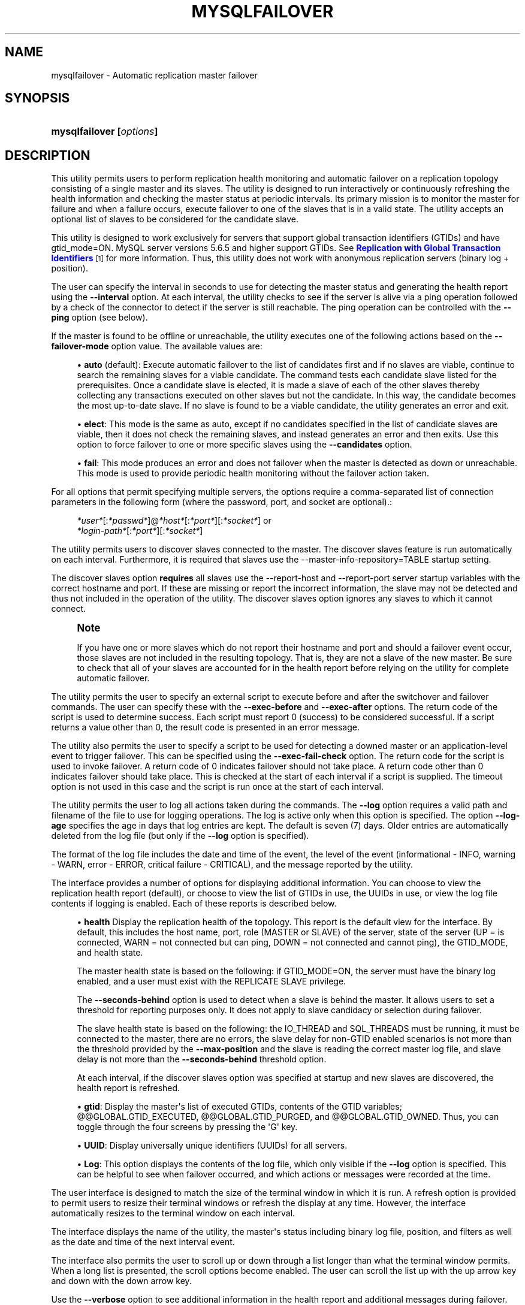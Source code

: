'\" t
.\"     Title: \fBmysqlfailover\fR
.\"    Author: [FIXME: author] [see http://docbook.sf.net/el/author]
.\" Generator: DocBook XSL Stylesheets v1.79.1 <http://docbook.sf.net/>
.\"      Date: 01/14/2017
.\"    Manual: MySQL Utilities
.\"    Source: MySQL 1.6.4
.\"  Language: English
.\"
.TH "\FBMYSQLFAILOVER\FR" "1" "01/14/2017" "MySQL 1\&.6\&.4" "MySQL Utilities"
.\" -----------------------------------------------------------------
.\" * Define some portability stuff
.\" -----------------------------------------------------------------
.\" ~~~~~~~~~~~~~~~~~~~~~~~~~~~~~~~~~~~~~~~~~~~~~~~~~~~~~~~~~~~~~~~~~
.\" http://bugs.debian.org/507673
.\" http://lists.gnu.org/archive/html/groff/2009-02/msg00013.html
.\" ~~~~~~~~~~~~~~~~~~~~~~~~~~~~~~~~~~~~~~~~~~~~~~~~~~~~~~~~~~~~~~~~~
.ie \n(.g .ds Aq \(aq
.el       .ds Aq '
.\" -----------------------------------------------------------------
.\" * set default formatting
.\" -----------------------------------------------------------------
.\" disable hyphenation
.nh
.\" disable justification (adjust text to left margin only)
.ad l
.\" -----------------------------------------------------------------
.\" * MAIN CONTENT STARTS HERE *
.\" -----------------------------------------------------------------
.SH "NAME"
mysqlfailover \- Automatic replication master failover
.SH "SYNOPSIS"
.HP \w'\fBmysqlfailover\ [\fR\fB\fIoptions\fR\fR\fB]\fR\ 'u
\fBmysqlfailover [\fR\fB\fIoptions\fR\fR\fB]\fR
.SH "DESCRIPTION"
.PP
This utility permits users to perform replication health monitoring and automatic failover on a replication topology consisting of a single master and its slaves\&. The utility is designed to run interactively or continuously refreshing the health information and checking the master status at periodic intervals\&. Its primary mission is to monitor the master for failure and when a failure occurs, execute failover to one of the slaves that is in a valid state\&. The utility accepts an optional list of slaves to be considered for the candidate slave\&.
.PP
This utility is designed to work exclusively for servers that support global transaction identifiers (GTIDs) and have
gtid_mode=ON\&. MySQL server versions 5\&.6\&.5 and higher support GTIDs\&. See
\m[blue]\fBReplication with Global Transaction Identifiers\fR\m[]\&\s-2\u[1]\d\s+2
for more information\&. Thus, this utility does not work with anonymous replication servers (binary log + position)\&.
.PP
The user can specify the interval in seconds to use for detecting the master status and generating the health report using the
\fB\-\-interval\fR
option\&. At each interval, the utility checks to see if the server is alive via a ping operation followed by a check of the connector to detect if the server is still reachable\&. The ping operation can be controlled with the
\fB\-\-ping\fR
option (see below)\&.
.PP
If the master is found to be offline or unreachable, the utility executes one of the following actions based on the
\fB\-\-failover\-mode\fR
option value\&. The available values are:
.sp
.RS 4
.ie n \{\
\h'-04'\(bu\h'+03'\c
.\}
.el \{\
.sp -1
.IP \(bu 2.3
.\}
\fBauto\fR
(default): Execute automatic failover to the list of candidates first and if no slaves are viable, continue to search the remaining slaves for a viable candidate\&. The command tests each candidate slave listed for the prerequisites\&. Once a candidate slave is elected, it is made a slave of each of the other slaves thereby collecting any transactions executed on other slaves but not the candidate\&. In this way, the candidate becomes the most up\-to\-date slave\&. If no slave is found to be a viable candidate, the utility generates an error and exit\&.
.RE
.sp
.RS 4
.ie n \{\
\h'-04'\(bu\h'+03'\c
.\}
.el \{\
.sp -1
.IP \(bu 2.3
.\}
\fBelect\fR: This mode is the same as auto, except if no candidates specified in the list of candidate slaves are viable, then it does not check the remaining slaves, and instead generates an error and then exits\&. Use this option to force failover to one or more specific slaves using the
\fB\-\-candidates\fR
option\&.
.RE
.sp
.RS 4
.ie n \{\
\h'-04'\(bu\h'+03'\c
.\}
.el \{\
.sp -1
.IP \(bu 2.3
.\}
\fBfail\fR: This mode produces an error and does not failover when the master is detected as down or unreachable\&. This mode is used to provide periodic health monitoring without the failover action taken\&.
.RE
.PP
For all options that permit specifying multiple servers, the options require a comma\-separated list of connection parameters in the following form (where the password, port, and socket are optional)\&.:
.sp
.if n \{\
.RS 4
.\}
.nf
\fI*user*\fR[:\fI*passwd*\fR]@\fI*host*\fR[:\fI*port*\fR][:\fI*socket*\fR] or
\fI*login\-path*\fR[:\fI*port*\fR][:\fI*socket*\fR]
.fi
.if n \{\
.RE
.\}
.PP
The utility permits users to discover slaves connected to the master\&. The discover slaves feature is run automatically on each interval\&. Furthermore, it is required that slaves use the \-\-master\-info\-repository=TABLE startup setting\&.
.PP
The discover slaves option
\fBrequires\fR
all slaves use the
\-\-report\-host
and
\-\-report\-port
server startup variables with the correct hostname and port\&. If these are missing or report the incorrect information, the slave may not be detected and thus not included in the operation of the utility\&. The discover slaves option ignores any slaves to which it cannot connect\&.
.if n \{\
.sp
.\}
.RS 4
.it 1 an-trap
.nr an-no-space-flag 1
.nr an-break-flag 1
.br
.ps +1
\fBNote\fR
.ps -1
.br
.PP
If you have one or more slaves which do not report their hostname and port and should a failover event occur, those slaves are not included in the resulting topology\&. That is, they are not a slave of the new master\&. Be sure to check that all of your slaves are accounted for in the health report before relying on the utility for complete automatic failover\&.
.sp .5v
.RE
.PP
The utility permits the user to specify an external script to execute before and after the switchover and failover commands\&. The user can specify these with the
\fB\-\-exec\-before\fR
and
\fB\-\-exec\-after\fR
options\&. The return code of the script is used to determine success\&. Each script must report 0 (success) to be considered successful\&. If a script returns a value other than 0, the result code is presented in an error message\&.
.PP
The utility also permits the user to specify a script to be used for detecting a downed master or an application\-level event to trigger failover\&. This can be specified using the
\fB\-\-exec\-fail\-check\fR
option\&. The return code for the script is used to invoke failover\&. A return code of 0 indicates failover should not take place\&. A return code other than 0 indicates failover should take place\&. This is checked at the start of each interval if a script is supplied\&. The timeout option is not used in this case and the script is run once at the start of each interval\&.
.PP
The utility permits the user to log all actions taken during the commands\&. The
\fB\-\-log\fR
option requires a valid path and filename of the file to use for logging operations\&. The log is active only when this option is specified\&. The option
\fB\-\-log\-age\fR
specifies the age in days that log entries are kept\&. The default is seven (7) days\&. Older entries are automatically deleted from the log file (but only if the
\fB\-\-log\fR
option is specified)\&.
.PP
The format of the log file includes the date and time of the event, the level of the event (informational \- INFO, warning \- WARN, error \- ERROR, critical failure \- CRITICAL), and the message reported by the utility\&.
.PP
The interface provides a number of options for displaying additional information\&. You can choose to view the replication health report (default), or choose to view the list of GTIDs in use, the UUIDs in use, or view the log file contents if logging is enabled\&. Each of these reports is described below\&.
.sp
.RS 4
.ie n \{\
\h'-04'\(bu\h'+03'\c
.\}
.el \{\
.sp -1
.IP \(bu 2.3
.\}
\fBhealth\fR
Display the replication health of the topology\&. This report is the default view for the interface\&. By default, this includes the host name, port, role (MASTER or SLAVE) of the server, state of the server (UP = is connected, WARN = not connected but can ping, DOWN = not connected and cannot ping), the GTID_MODE, and health state\&.
.sp
The master health state is based on the following: if GTID_MODE=ON, the server must have the binary log enabled, and a user must exist with the REPLICATE SLAVE privilege\&.
.sp
The
\fB\-\-seconds\-behind\fR
option is used to detect when a slave is behind the master\&. It allows users to set a threshold for reporting purposes only\&. It does not apply to slave candidacy or selection during failover\&.
.sp
The slave health state is based on the following: the IO_THREAD and SQL_THREADS must be running, it must be connected to the master, there are no errors, the slave delay for non\-GTID enabled scenarios is not more than the threshold provided by the
\fB\-\-max\-position\fR
and the slave is reading the correct master log file, and slave delay is not more than the
\fB\-\-seconds\-behind\fR
threshold option\&.
.sp
At each interval, if the discover slaves option was specified at startup and new slaves are discovered, the health report is refreshed\&.
.RE
.sp
.RS 4
.ie n \{\
\h'-04'\(bu\h'+03'\c
.\}
.el \{\
.sp -1
.IP \(bu 2.3
.\}
\fBgtid\fR: Display the master\*(Aqs list of executed GTIDs, contents of the GTID variables;
@@GLOBAL\&.GTID_EXECUTED,
@@GLOBAL\&.GTID_PURGED, and
@@GLOBAL\&.GTID_OWNED\&. Thus, you can toggle through the four screens by pressing the \*(AqG\*(Aq key\&.
.RE
.sp
.RS 4
.ie n \{\
\h'-04'\(bu\h'+03'\c
.\}
.el \{\
.sp -1
.IP \(bu 2.3
.\}
\fBUUID\fR: Display universally unique identifiers (UUIDs) for all servers\&.
.RE
.sp
.RS 4
.ie n \{\
\h'-04'\(bu\h'+03'\c
.\}
.el \{\
.sp -1
.IP \(bu 2.3
.\}
\fBLog\fR: This option displays the contents of the log file, which only visible if the
\fB\-\-log\fR
option is specified\&. This can be helpful to see when failover occurred, and which actions or messages were recorded at the time\&.
.RE
.PP
The user interface is designed to match the size of the terminal window in which it is run\&. A refresh option is provided to permit users to resize their terminal windows or refresh the display at any time\&. However, the interface automatically resizes to the terminal window on each interval\&.
.PP
The interface displays the name of the utility, the master\*(Aqs status including binary log file, position, and filters as well as the date and time of the next interval event\&.
.PP
The interface also permits the user to scroll up or down through a list longer than what the terminal window permits\&. When a long list is presented, the scroll options become enabled\&. The user can scroll the list up with the up arrow key and down with the down arrow key\&.
.PP
Use the
\fB\-\-verbose\fR
option to see additional information in the health report and additional messages during failover\&.
MODES OF OPERATION.PP
The utility supports two modes of operation\&. The default mode, running as a console, works as described above\&. An additional mode that permits you to run the utility as a daemon is provided for POSIX platforms\&.
.PP
When run as a daemon, the utility does not have interactivity\&. However, all events are written to the log file\&. You can control what is written to the log by using the
\fB\-\-report\-values\fR
option\&.
.PP
To run the utility as a daemon, use the
\fB\-\-daemon\fR
option\&. There are four commands that can be used in
\fB\-\-daemon\fR
option\&. These include:
.sp
.RS 4
.ie n \{\
\h'-04'\(bu\h'+03'\c
.\}
.el \{\
.sp -1
.IP \(bu 2.3
.\}
start
.sp
Starts the daemon\&. The
\fB\-\-log\fR
option is required\&.
.RE
.sp
.RS 4
.ie n \{\
\h'-04'\(bu\h'+03'\c
.\}
.el \{\
.sp -1
.IP \(bu 2.3
.\}
stop
.sp
Stops the daemon\&. If you used the option
\fB\-\-pidfile\fR, the value must be the same when starting the daemon\&.
.RE
.sp
.RS 4
.ie n \{\
\h'-04'\(bu\h'+03'\c
.\}
.el \{\
.sp -1
.IP \(bu 2.3
.\}
restart
.sp
Restarts the daemon\&. If you used the option
\fB\-\-pidfile\fR, the value must be the same when starting the daemon\&.
.RE
.sp
.RS 4
.ie n \{\
\h'-04'\(bu\h'+03'\c
.\}
.el \{\
.sp -1
.IP \(bu 2.3
.\}
nodetach
.sp
Starts the daemon, but does not detach the process from the console\&. The
\fB\-\-log\fR
option is required\&.
.RE
OPTIONS.PP
\fBmysqlfailover\fR
accepts the following command\-line options:
.sp
.RS 4
.ie n \{\
\h'-04'\(bu\h'+03'\c
.\}
.el \{\
.sp -1
.IP \(bu 2.3
.\}
\-\-help
.sp
Display a help message and exit\&.
.RE
.sp
.RS 4
.ie n \{\
\h'-04'\(bu\h'+03'\c
.\}
.el \{\
.sp -1
.IP \(bu 2.3
.\}
\-\-license
.sp
Display license information and exit\&.
.RE
.sp
.RS 4
.ie n \{\
\h'-04'\(bu\h'+03'\c
.\}
.el \{\
.sp -1
.IP \(bu 2.3
.\}
\-\-candidates=\fIcandidate slave connections\fR
.sp
Connection information for candidate slave servers\&. Valid only with failover command\&. List multiple slaves in comma\-separated list\&.
.sp
To connect to a server, it is necessary to specify connection parameters such as the user name, host name, password, and either a port or socket\&. MySQL Utilities provides a number of ways to supply this information\&. All of the methods require specifying your choice via a command\-line option such as \-\-server, \-\-master, \-\-slave, etc\&. The methods include the following in order of most secure to least secure\&.
.sp
.RS 4
.ie n \{\
\h'-04'\(bu\h'+03'\c
.\}
.el \{\
.sp -1
.IP \(bu 2.3
.\}
Use login\-paths from your
\&.mylogin\&.cnf
file (encrypted, not visible)\&. Example :
\fIlogin\-path\fR[:\fIport\fR][:\fIsocket\fR]
.RE
.sp
.RS 4
.ie n \{\
\h'-04'\(bu\h'+03'\c
.\}
.el \{\
.sp -1
.IP \(bu 2.3
.\}
Use a configuration file (unencrypted, not visible) Note: available in release\-1\&.5\&.0\&. Example :
\fIconfiguration\-file\-path\fR[:\fIsection\fR]
.RE
.sp
.RS 4
.ie n \{\
\h'-04'\(bu\h'+03'\c
.\}
.el \{\
.sp -1
.IP \(bu 2.3
.\}
Specify the data on the command\-line (unencrypted, visible)\&. Example :
\fIuser\fR[:\fIpasswd\fR]@\fIhost\fR[:\fIport\fR][:\fIsocket\fR]
.RE
.sp
.RE
.sp
.RS 4
.ie n \{\
\h'-04'\(bu\h'+03'\c
.\}
.el \{\
.sp -1
.IP \(bu 2.3
.\}
\-\-connection\-timeout=\fIseconds\fR
.sp
Set the connection timeout for TCP and Unix socket connections for all master, slaves, and candidate slaves specified\&. This changes the connection timeout for the Connector/Python connection to the server\&. The default is 10 seconds as defined in the Connector/Python library\&. This setting may be helpful for installations with low network and server reliability\&.
.RE
.sp
.RS 4
.ie n \{\
\h'-04'\(bu\h'+03'\c
.\}
.el \{\
.sp -1
.IP \(bu 2.3
.\}
\-\-daemon=\fIcommand\fR
.sp
Run as a daemon\&. The
\fIcommand\fR
can be
start
(start daemon),
stop
(stop daemon),
restart
(stop then start the daemon) or
nodetach
(start but do not detach the process)\&. This option is only available for POSIX systems\&.
.RE
.sp
.RS 4
.ie n \{\
\h'-04'\(bu\h'+03'\c
.\}
.el \{\
.sp -1
.IP \(bu 2.3
.\}
\-\-discover\-slaves\-login=\fIuser:password\fR
.sp
At startup, query master for all registered slaves and use the user name and password specified to connect\&. Supply the user and password in the form
\fIuser\fR[:\fIpasswd\fR] or
\fIlogin\-path\fR\&. For example, \-\-discover=joe:secret uses \*(Aqjoe\*(Aq as the user and \*(Aqsecret\*(Aq as the password for each discovered slave\&.
.RE
.sp
.RS 4
.ie n \{\
\h'-04'\(bu\h'+03'\c
.\}
.el \{\
.sp -1
.IP \(bu 2.3
.\}
\-\-exec\-after=\fIscript\fR
.sp
Name of script to execute after failover or switchover\&. Script name may include the path\&.
.RE
.sp
.RS 4
.ie n \{\
\h'-04'\(bu\h'+03'\c
.\}
.el \{\
.sp -1
.IP \(bu 2.3
.\}
\-\-exec\-before=\fIscript\fR
.sp
Name of script to execute before failover or switchover\&. Script name may include the path\&.
.RE
.sp
.RS 4
.ie n \{\
\h'-04'\(bu\h'+03'\c
.\}
.el \{\
.sp -1
.IP \(bu 2.3
.\}
\-\-exec\-fail\-check=\fIscript\fR
.sp
Name of script to execute on each interval to invoke failover\&.
.RE
.sp
.RS 4
.ie n \{\
\h'-04'\(bu\h'+03'\c
.\}
.el \{\
.sp -1
.IP \(bu 2.3
.\}
\-\-exec\-post\-failover=\fIscript\fR
.sp
Name of script to execute after failover is complete and the utility has refreshed the health report\&.
.RE
.sp
.RS 4
.ie n \{\
\h'-04'\(bu\h'+03'\c
.\}
.el \{\
.sp -1
.IP \(bu 2.3
.\}
\-\-failover\-mode=\fImode\fR, \-f
\fImode\fR
.sp
Action to take when the master fails\&. \*(Aqauto\*(Aq = automatically fail to best slave, \*(Aqelect\*(Aq = fail to candidate list or if no candidate meets criteria fail, \*(Aqfail\*(Aq = take no action and stop when master fails\&. Default = \*(Aqauto\*(Aq\&.
.RE
.sp
.RS 4
.ie n \{\
\h'-04'\(bu\h'+03'\c
.\}
.el \{\
.sp -1
.IP \(bu 2.3
.\}
\-\-force
.sp
Override the registration check on master for multiple instances of the console monitoring the same master\&. See notes\&.
.RE
.sp
.RS 4
.ie n \{\
\h'-04'\(bu\h'+03'\c
.\}
.el \{\
.sp -1
.IP \(bu 2.3
.\}
\-\-interval=\fIseconds\fR, \-i
\fIseconds\fR
.sp
Interval in seconds for polling the master for failure and reporting health\&. Default = 15 seconds\&. Minimum is 5 seconds\&.
.RE
.sp
.RS 4
.ie n \{\
\h'-04'\(bu\h'+03'\c
.\}
.el \{\
.sp -1
.IP \(bu 2.3
.\}
\-\-log=\fIlog_file\fR
.sp
Specify a log file to use for logging messages
.RE
.sp
.RS 4
.ie n \{\
\h'-04'\(bu\h'+03'\c
.\}
.el \{\
.sp -1
.IP \(bu 2.3
.\}
\-\-log\-age=\fIdays\fR
.sp
Specify maximum age of log entries in days\&. Entries older than this are purged on startup\&. Default = 7 days\&.
.RE
.sp
.RS 4
.ie n \{\
\h'-04'\(bu\h'+03'\c
.\}
.el \{\
.sp -1
.IP \(bu 2.3
.\}
\-\-master=\fIconnection\fR
.sp
Connection information for the master server\&.
.sp
To connect to a server, it is necessary to specify connection parameters such as the user name, host name, password, and either a port or socket\&. MySQL Utilities provides a number of ways to supply this information\&. All of the methods require specifying your choice via a command\-line option such as \-\-server, \-\-master, \-\-slave, etc\&. The methods include the following in order of most secure to least secure\&.
.sp
.RS 4
.ie n \{\
\h'-04'\(bu\h'+03'\c
.\}
.el \{\
.sp -1
.IP \(bu 2.3
.\}
Use login\-paths from your
\&.mylogin\&.cnf
file (encrypted, not visible)\&. Example :
\fIlogin\-path\fR[:\fIport\fR][:\fIsocket\fR]
.RE
.sp
.RS 4
.ie n \{\
\h'-04'\(bu\h'+03'\c
.\}
.el \{\
.sp -1
.IP \(bu 2.3
.\}
Use a configuration file (unencrypted, not visible) Note: available in release\-1\&.5\&.0\&. Example :
\fIconfiguration\-file\-path\fR[:\fIsection\fR]
.RE
.sp
.RS 4
.ie n \{\
\h'-04'\(bu\h'+03'\c
.\}
.el \{\
.sp -1
.IP \(bu 2.3
.\}
Specify the data on the command\-line (unencrypted, visible)\&. Example :
\fIuser\fR[:\fIpasswd\fR]@\fIhost\fR[:\fIport\fR][:\fIsocket\fR]
.RE
.sp
.RE
.sp
.RS 4
.ie n \{\
\h'-04'\(bu\h'+03'\c
.\}
.el \{\
.sp -1
.IP \(bu 2.3
.\}
\-\-master\-fail\-retry=\fIseconds\fR
.sp
Time in seconds to wait to determine if the master is down\&. The failover check is run again when the retry delay expires\&. Can be used to introduce a longer period between when master is detected as unavailable to declaring it down\&. This option is not used with
\fB\-\-exec\-fail\-check\fR
option\&.
.if n \{\
.sp
.\}
.RS 4
.it 1 an-trap
.nr an-no-space-flag 1
.nr an-break-flag 1
.br
.ps +1
\fBNote\fR
.ps -1
.br
This option was added in MySQL Utilities 1\&.6\&.4\&.
.sp .5v
.RE
.RE
.sp
.RS 4
.ie n \{\
\h'-04'\(bu\h'+03'\c
.\}
.el \{\
.sp -1
.IP \(bu 2.3
.\}
\-\-max\-position=\fIposition\fR
.sp
Used to detect slave delay\&. The maximum difference between the master\*(Aqs log position and the slave\*(Aqs reported read position of the master\&. A value greater than this means the slave is too far behind the master\&. Default = 0\&.
.RE
.sp
.RS 4
.ie n \{\
\h'-04'\(bu\h'+03'\c
.\}
.el \{\
.sp -1
.IP \(bu 2.3
.\}
\-\-pedantic, \-p
.sp
Used to stop failover if some inconsistencies are found, such as errant transactions on slaves or SQL thread errors, during server checks\&. By default, the utility only generates warnings if issues are found when checking a slave\*(Aqs status during failover, and it continues execution unless this option is specified\&.
.RE
.sp
.RS 4
.ie n \{\
\h'-04'\(bu\h'+03'\c
.\}
.el \{\
.sp -1
.IP \(bu 2.3
.\}
\-\-pidfile=\fIpidfile\fR
.sp
Pidfile for running
\fBmysqlfailover\fR
as a daemon\&. This file contains the PID (process identifier), that uniquely identifies a process\&. It is needed to identify and control the process forked by
\fBmysqlfailover\fR\&.
.RE
.sp
.RS 4
.ie n \{\
\h'-04'\(bu\h'+03'\c
.\}
.el \{\
.sp -1
.IP \(bu 2.3
.\}
\-\-ping=\fInumber\fR
.sp
The code uses three attempts to contact the server with the ping command as part of the detection algorithm to check to see if the master is alive\&. This option sets the number of seconds to wait between each ping attempt\&. The default
\fB\-\-ping\fR
value is 3 seconds\&.
.if n \{\
.sp
.\}
.RS 4
.it 1 an-trap
.nr an-no-space-flag 1
.nr an-break-flag 1
.br
.ps +1
\fBNote\fR
.ps -1
.br
On some platforms, this is the same as number of seconds to wait for ping to return\&.
.sp .5v
.RE
.RE
.sp
.RS 4
.ie n \{\
\h'-04'\(bu\h'+03'\c
.\}
.el \{\
.sp -1
.IP \(bu 2.3
.\}
\-\-report\-values=\fIreport_values\fR
.sp
Report values used in mysqlfailover running as a daemon\&. It can be health, gtid or uuid\&. Multiple values can be used separated by commas\&.
.sp
.RS 4
.ie n \{\
\h'-04'\(bu\h'+03'\c
.\}
.el \{\
.sp -1
.IP \(bu 2.3
.\}
health
.sp
Display the replication health of the topology\&.
.RE
.sp
.RS 4
.ie n \{\
\h'-04'\(bu\h'+03'\c
.\}
.el \{\
.sp -1
.IP \(bu 2.3
.\}
gtid
.sp
Display the master\*(Aqs list of executed GTIDs, contents of the GTID variables;
@@GLOBAL\&.GTID_EXECUTED,
@@GLOBAL\&.GTID_PURGED
and
@@GLOBAL\&.GTID_OWNED\&.
.RE
.sp
.RS 4
.ie n \{\
\h'-04'\(bu\h'+03'\c
.\}
.el \{\
.sp -1
.IP \(bu 2.3
.\}
uuid
.sp
Display universally unique identifiers (UUIDs) for all servers\&.
.RE
.sp
Default = health\&.
.RE
.sp
.RS 4
.ie n \{\
\h'-04'\(bu\h'+03'\c
.\}
.el \{\
.sp -1
.IP \(bu 2.3
.\}
\-\-rpl\-user=:\fIreplication_user\fR
.sp
The user and password for the replication user requirement, in the form:
\fIuser\fR[:\fIpassword\fR] or
\fIlogin\-path\fR\&. E\&.g\&. rpl:passwd
.sp
Default = None\&.
.RE
.sp
.RS 4
.ie n \{\
\h'-04'\(bu\h'+03'\c
.\}
.el \{\
.sp -1
.IP \(bu 2.3
.\}
\-\-script\-threshold=\fIreturn_code\fR
.sp
Value for external scripts to trigger aborting the operation if result is greater than or equal to the threshold\&.
.sp
Default = None (no threshold checking)\&.
.RE
.sp
.RS 4
.ie n \{\
\h'-04'\(bu\h'+03'\c
.\}
.el \{\
.sp -1
.IP \(bu 2.3
.\}
\-\-seconds\-behind=\fIseconds\fR
.sp
Used to detect slave delay (only for health reporting purposes)\&. The maximum number of seconds behind the master permitted before slave is considered behind the master in the health report state\&. Default = 0\&.
.RE
.sp
.RS 4
.ie n \{\
\h'-04'\(bu\h'+03'\c
.\}
.el \{\
.sp -1
.IP \(bu 2.3
.\}
\-\-slaves=\fIslave connections\fR
.sp
Connection information for slave servers\&. List multiple slaves in comma\-separated list\&. The list is evaluated literally whereby each server is considered a slave to the master listed regardless if they are a slave of the master\&.
.sp
To connect to a server, it is necessary to specify connection parameters such as the user name, host name, password, and either a port or socket\&. MySQL Utilities provides a number of ways to supply this information\&. All of the methods require specifying your choice via a command\-line option such as \-\-server, \-\-master, \-\-slave, etc\&. The methods include the following in order of most secure to least secure\&.
.sp
.RS 4
.ie n \{\
\h'-04'\(bu\h'+03'\c
.\}
.el \{\
.sp -1
.IP \(bu 2.3
.\}
Use login\-paths from your
\&.mylogin\&.cnf
file (encrypted, not visible)\&. Example :
\fIlogin\-path\fR[:\fIport\fR][:\fIsocket\fR]
.RE
.sp
.RS 4
.ie n \{\
\h'-04'\(bu\h'+03'\c
.\}
.el \{\
.sp -1
.IP \(bu 2.3
.\}
Use a configuration file (unencrypted, not visible) Note: available in release\-1\&.5\&.0\&. Example :
\fIconfiguration\-file\-path\fR[:\fIsection\fR]
.RE
.sp
.RS 4
.ie n \{\
\h'-04'\(bu\h'+03'\c
.\}
.el \{\
.sp -1
.IP \(bu 2.3
.\}
Specify the data on the command\-line (unencrypted, visible)\&. Example :
\fIuser\fR[:\fIpasswd\fR]@\fIhost\fR[:\fIport\fR][:\fIsocket\fR]
.RE
.sp
.RE
.sp
.RS 4
.ie n \{\
\h'-04'\(bu\h'+03'\c
.\}
.el \{\
.sp -1
.IP \(bu 2.3
.\}
\-\-ssl\-ca
.sp
The path to a file that contains a list of trusted SSL CAs\&.
.RE
.sp
.RS 4
.ie n \{\
\h'-04'\(bu\h'+03'\c
.\}
.el \{\
.sp -1
.IP \(bu 2.3
.\}
\-\-ssl\-cert
.sp
The name of the SSL certificate file to use for establishing a secure connection\&.
.RE
.sp
.RS 4
.ie n \{\
\h'-04'\(bu\h'+03'\c
.\}
.el \{\
.sp -1
.IP \(bu 2.3
.\}
\-\-ssl\-key
.sp
The name of the SSL key file to use for establishing a secure connection\&.
.RE
.sp
.RS 4
.ie n \{\
\h'-04'\(bu\h'+03'\c
.\}
.el \{\
.sp -1
.IP \(bu 2.3
.\}
\-\-ssl
.sp
Specifies if the server connection requires use of SSL\&. If an encrypted connection cannot be established, the connection attempt fails\&. Default setting is 0 (SSL not required)\&.
.RE
.sp
.RS 4
.ie n \{\
\h'-04'\(bu\h'+03'\c
.\}
.el \{\
.sp -1
.IP \(bu 2.3
.\}
\-\-timeout=\fIseconds\fR
.sp
Maximum timeout in seconds to wait for each replication command to complete\&. For example, timeout for slave waiting to catch up to master\&.
.sp
Default = 3\&.
.RE
.sp
.RS 4
.ie n \{\
\h'-04'\(bu\h'+03'\c
.\}
.el \{\
.sp -1
.IP \(bu 2.3
.\}
\-\-verbose, \-v
.sp
Specify how much information to display\&. Use this option multiple times to increase the amount of information\&. For example,
\fB\-v\fR
= verbose,
\fB\-vv\fR
= more verbose,
\fB\-vvv\fR
= debug\&.
.RE
.sp
.RS 4
.ie n \{\
\h'-04'\(bu\h'+03'\c
.\}
.el \{\
.sp -1
.IP \(bu 2.3
.\}
\-\-version
.sp
Display version information and exit\&.
.RE
NOTES.PP
The login user must have the appropriate permissions for the utility to check servers and monitor their status (e\&.g\&., SHOW SLAVE STATUS, SHOW MASTER STATUS)\&. The user must also have permissions to execute the failover procedure (e\&.g\&., STOP SLAVE, START SLAVE, WAIT_UNTIL_SQL_THREAD_AFTER_GTIDS, CHANGE MASTER TO \&.\&.\&.)\&. Lastly, the user must have the REPLICATE SLAVE privilege for slaves to connect to their master\&. The same permissions are required by the failover utility for master and slaves in order to run successfully\&. In particular, users connected to slaves, candidates and master require
SUPER,
GRANT OPTION,
REPLICATION SLAVE,
RELOAD,
DROP,
CREATE,
INSERT
and
SELECT
privileges\&.
.PP
The
DROP,
CREATE,
INSERT
and
SELECT
privileges are required to register the failover instance on the initial master or the new master (after a successful failover)\&. Therefore, since any slave can become the new master, slaves and candidates also require those privileges\&. The utility checks permissions for the master, slaves, and candidates at startup\&.
.PP
Mixing IP and hostnames is not recommended\&. The replication\-specific utilities attempt to compare hostnames and IP addresses as aliases for checking slave connectivity to the master\&. However, if your installation does not support reverse name lookup, the comparison could fail\&. Without the ability to do a reverse name lookup, the replication utilities could report a false negative that the slave is (not) connected to the master\&.
.PP
For example, if you set up replication using
MASTER_HOST=ubuntu\&.net
on the slave and later connect to the slave with mysqlrplcheck and have the master specified as
\fB\-\-master=192\&.168\&.0\&.6\fR
using the valid IP address for ubuntu\&.net, you must have the ability to do a reverse name lookup to compare the IP (192\&.168\&.0\&.6) and the hostname (ubuntu\&.net) to determine if they are the same machine\&.
.PP
Similarly, in order to avoid issues mixing local IP \*(Aq127\&.0\&.0\&.1\*(Aq with \*(Aqlocalhost\*(Aq, all the addresses \*(Aq127\&.0\&.0\&.1\*(Aq are internally converted to \*(Aqlocalhost\*(Aq by the utility\&. Nevertheless, it is best to use the actual hostname of the master when connecting or setting up replication\&.
.PP
The utility checks to see if the slaves are using the option
\fB\-\-master\-info\-repository=TABLE\fR\&. If they are not, the utility stops with an error\&.
.PP
The path to the MySQL client tools should be included in the PATH environment variable in order to use the authentication mechanism with login\-paths\&. This allows the utility to use the
\fBmy_print_defaults\fR
tool which is required to read the login\-path values from the login configuration file (\&.mylogin\&.cnf)\&.
.PP
At startup, the console attempts to register itself with the master\&. If another console is already registered, and the failover mode is auto or elect, the console is blocked from running failover\&. When a console quits, it unregisters itself from the master\&. If this process is broken, the user may override the registration check by using the
\fB\-\-force\fR
option\&.
.PP
The console creates a special table in the mysql database that is used to keep track of which instance is communicating with the master\&. If you use the
\fB\-\-force\fR
option, the console removes the rows in this table\&. The table is constructed with:
.sp
.if n \{\
.RS 4
.\}
.nf
CREATE TABLE IF NOT EXISTS mysql\&.failover_console (host char(30), port char(10))
.fi
.if n \{\
.RE
.\}
.PP
When the console starts, a row is inserted containing the hostname and port of the master\&. On startup, if a row matches these values, the console does not start\&. If you use the
\fB\-\-force\fR
option, the row is deleted\&.
.PP
When running the utility using the
\fB\-\-daemon=nodetach\fR
option, the
\fB\-\-pidfile\fR
option can be omitted\&. It is ignored if used\&.
.PP
When using the external scripts, the following parameters are passed in the order shown\&.
.PP
Suppose you have a script
run_before\&.sh
and you specify that you want it executing before the failover is performed (using the
\fB\-\-exec\-before\fR
option)\&. Further, let us assume the master MySQL Server is using port 3306 on the host \(oqhost1\(cq and the MySQL Server that becomes the new master is using port 3308 on host \*(Aqcan_host2\*(Aq\&. The script would therefore be invoked in the following manner\&.
.sp
.if n \{\
.RS 4
.\}
.nf
% run_before\&.sh host1 3306 can_host2 3308
.fi
.if n \{\
.RE
.\}
.sp
.it 1 an-trap
.nr an-no-space-flag 1
.nr an-break-flag 1
.br
.B Table\ \&5.3.\ \&External Script Parameters
.TS
allbox tab(:);
lB lB.
T{
MySQL Failover Option
T}:T{
Parameters Passed to External Script
T}
.T&
l l
l l
l l
l l
l l.
T{
\fB\-\-exec\-before\fR
T}:T{
master host, master port, candidate host, candidate port
T}
T{
\fB\-\-exec\-after\fR
T}:T{
new master host, new master port
T}
T{
\fB\-\-exec\-fail\-check\fR
T}:T{
master host, master port
T}
T{
\fB\-\-exec\-post\-failover\fR (no errors
              during failover)
T}:T{
old master host, old master port, new master host, new master port
T}
T{
\fB\-\-exec\-post\-failover\fR (errors
              during failover)
T}:T{
old master host, old master port
T}
.TE
.sp 1
EXAMPLES.PP
To launch the utility, you must specify at a minimum the
\fB\-\-master\fR
option and either the
\fB\-\-discover\-slaves\-login\fR
option or the
\fB\-\-slaves\fR
option\&. The
\fB\-\-discover\-slaves\-login\fR
option can be used in conjunction with the
\fB\-\-slaves\fR
option to specify a list of known slaves (or slaves that do not report their host and IP) and to discover any other slaves connected to the master\&.
.PP
An example of the user interface and some of the report views are shown in the following examples\&.
.if n \{\
.sp
.\}
.RS 4
.it 1 an-trap
.nr an-no-space-flag 1
.nr an-break-flag 1
.br
.ps +1
\fBNote\fR
.ps -1
.br
.PP
The "GTID Executed Set" displays the first GTID listed in the
SHOW MASTER STATUS
view\&. If there are multiple GTIDs listed, the utility displays
[\&.\&.\&.]
to indicate there are additional GTIDs to view\&. You can view the complete list of GTIDs on the GTID display screens\&.
.sp .5v
.RE
.PP
The default interface displays the replication health report like the following\&. In this example the log file is enabled\&. A sample startup command is shown below:
.sp
.if n \{\
.RS 4
.\}
.nf
shell> \fBmysqlfailover \-\-master=root@localhost:3331 \-\-discover\-slaves\-login=root \-\-log=log\&.txt\fR
MySQL Replication Monitor and Failover Utility
Failover Mode = auto     Next Interval = Mon Mar 19 15:56:03 2012
Master Information
\-\-\-\-\-\-\-\-\-\-\-\-\-\-\-\-\-\-
Binary Log File   Position  Binlog_Do_DB  Binlog_Ignore_DB
mysql\-bin\&.000001  571
GTID Executed Set
2A67DE00\-2DA1\-11E2\-A711\-00764F2BE90F:1\-7 [\&.\&.\&.]
Replication Health Status
+\-\-\-\-\-\-\-\-\-\-\-\-+\-\-\-\-\-\-\-+\-\-\-\-\-\-\-\-\-+\-\-\-\-\-\-\-\-+\-\-\-\-\-\-\-\-\-\-\-\-+\-\-\-\-\-\-\-\-\-+
| host       | port  | role    | state  | gtid_mode  | health  |
+\-\-\-\-\-\-\-\-\-\-\-\-+\-\-\-\-\-\-\-+\-\-\-\-\-\-\-\-\-+\-\-\-\-\-\-\-\-+\-\-\-\-\-\-\-\-\-\-\-\-+\-\-\-\-\-\-\-\-\-+
| localhost  | 3331  | MASTER  | UP     | ON         | OK      |
| localhost  | 3332  | SLAVE   | UP     | ON         | OK      |
| localhost  | 3333  | SLAVE   | UP     | ON         | OK      |
| localhost  | 3334  | SLAVE   | UP     | ON         | OK      |
+\-\-\-\-\-\-\-\-\-\-\-\-+\-\-\-\-\-\-\-+\-\-\-\-\-\-\-\-\-+\-\-\-\-\-\-\-\-+\-\-\-\-\-\-\-\-\-\-\-\-+\-\-\-\-\-\-\-\-\-+
Q\-quit R\-refresh H\-health G\-GTID Lists U\-UUIDs L\-log entries
.fi
.if n \{\
.RE
.\}
.PP
Press
Q
to exit the utility,
R
to refresh the current display, and
H
returns to the replication health report\&.
.PP
Press the
G
key to show a GTID report similar to the following\&. The first page shown is the master\*(Aqs executed GTID set:
.sp
.if n \{\
.RS 4
.\}
.nf
MySQL Replication Monitor and Failover Utility
Failover Mode = auto     Next Interval = Mon Mar 19 15:59:33 2012
Master Information
\-\-\-\-\-\-\-\-\-\-\-\-\-\-\-\-\-\-
Binary Log File   Position  Binlog_Do_DB  Binlog_Ignore_DB
mysql\-bin\&.000001  571
GTID Executed Set
2A67DE00\-2DA1\-11E2\-A711\-00764F2BE90F:1\-7 [\&.\&.\&.]
Master GTID Executed Set
+\-\-\-\-\-\-\-\-\-\-\-\-\-\-\-\-\-\-\-\-\-\-\-\-\-\-\-\-\-\-\-\-\-\-\-\-\-\-\-\-\-\-\-+
| gtid                                      |
+\-\-\-\-\-\-\-\-\-\-\-\-\-\-\-\-\-\-\-\-\-\-\-\-\-\-\-\-\-\-\-\-\-\-\-\-\-\-\-\-\-\-\-+
| 2A67DE00\-2DA1\-11E2\-A711\-00764F2BE90F:1\-7  |
| 5503D37E\-2DB2\-11E2\-A781\-8077D4C14B33:1\-3  |
+\-\-\-\-\-\-\-\-\-\-\-\-\-\-\-\-\-\-\-\-\-\-\-\-\-\-\-\-\-\-\-\-\-\-\-\-\-\-\-\-\-\-\-+
Q\-quit R\-refresh H\-health G\-GTID Lists U\-UUIDs L\-log entries Up|Down\-scroll
.fi
.if n \{\
.RE
.\}
.PP
Continuing to press
G
cycles through the three GTID lists\&.
.PP
If the list is longer than the screen permits as shown in the example above, the scroll up and down help is also shown\&. In this case, press the
down arrow
key to scroll down\&.
.PP
Press
U
to view the list of UUIDs used in the topology, for example:
.sp
.if n \{\
.RS 4
.\}
.nf
MySQL Replication Monitor and Failover Utility
Failover Mode = auto     Next Interval = Mon Mar 19 16:02:34 2012
Master Information
\-\-\-\-\-\-\-\-\-\-\-\-\-\-\-\-\-\-
Binary Log File   Position  Binlog_Do_DB  Binlog_Ignore_DB
mysql\-bin\&.000001  571
GTID Executed Set
2A67DE00\-2DA1\-11E2\-A711\-00764F2BE90F:1\-7 [\&.\&.\&.]
UUIDs
+\-\-\-\-\-\-\-\-\-\-\-\-+\-\-\-\-\-\-\-+\-\-\-\-\-\-\-\-\-+\-\-\-\-\-\-\-\-\-\-\-\-\-\-\-\-\-\-\-\-\-\-\-\-\-\-\-\-\-\-\-\-\-\-\-\-\-\-\-+
| host       | port  | role    | uuid                                  |
+\-\-\-\-\-\-\-\-\-\-\-\-+\-\-\-\-\-\-\-+\-\-\-\-\-\-\-\-\-+\-\-\-\-\-\-\-\-\-\-\-\-\-\-\-\-\-\-\-\-\-\-\-\-\-\-\-\-\-\-\-\-\-\-\-\-\-\-\-+
| localhost  | 3331  | MASTER  | 55c65a00\-71fd\-11e1\-9f80\-ac64ef85c961  |
| localhost  | 3332  | SLAVE   | 5dd30888\-71fd\-11e1\-9f80\-dc242138b7ec  |
| localhost  | 3333  | SLAVE   | 65ccbb38\-71fd\-11e1\-9f80\-bda8146bdb0a  |
| localhost  | 3334  | SLAVE   | 6dd6abf4\-71fd\-11e1\-9f80\-d406a0117519  |
+\-\-\-\-\-\-\-\-\-\-\-\-+\-\-\-\-\-\-\-+\-\-\-\-\-\-\-\-\-+\-\-\-\-\-\-\-\-\-\-\-\-\-\-\-\-\-\-\-\-\-\-\-\-\-\-\-\-\-\-\-\-\-\-\-\-\-\-\-+
Q\-quit R\-refresh H\-health G\-GTID Lists U\-UUIDs L\-log entries
.fi
.if n \{\
.RE
.\}
.PP
If, once the master is detected as down and failover mode is auto or elect and there are viable candidate slaves, the failover feature engages automatically and the user sees the failover messages appear\&. When failover is complete, the interface returns to monitoring replication health after 5 seconds\&. The following shows an example of failover occurring:
.sp
.if n \{\
.RS 4
.\}
.nf
Failover starting\&.\&.\&.
# Candidate slave localhost:3332 will become the new master\&.
# Preparing candidate for failover\&.
# Creating replication user if it does not exist\&.
# Stopping slaves\&.
# Performing STOP on all slaves\&.
# Switching slaves to new master\&.
# Starting slaves\&.
# Performing START on all slaves\&.
# Checking slaves for errors\&.
# Failover complete\&.
# Discovering slaves for master at localhost:3332
Failover console will restart in 5 seconds\&.
.fi
.if n \{\
.RE
.\}
.PP
After the failover event, the new topology is shown in the replication health report:
.sp
.if n \{\
.RS 4
.\}
.nf
MySQL Replication Monitor and Failover Utility
Failover Mode = auto     Next Interval = Mon Mar 19 16:05:12 2012
Master Information
\-\-\-\-\-\-\-\-\-\-\-\-\-\-\-\-\-\-
Binary Log File   Position  Binlog_Do_DB  Binlog_Ignore_DB
mysql\-bin\&.000001  1117
GTID Executed Set
2A67DE00\-2DA1\-11E2\-A711\-00764F2BE90F:1\-7 [\&.\&.\&.]
UUIDs
+\-\-\-\-\-\-\-\-\-\-\-\-+\-\-\-\-\-\-\-+\-\-\-\-\-\-\-\-\-+\-\-\-\-\-\-\-\-+\-\-\-\-\-\-\-\-\-\-\-\-+\-\-\-\-\-\-\-\-\-+
| host       | port  | role    | state  | gtid_mode  | health  |
+\-\-\-\-\-\-\-\-\-\-\-\-+\-\-\-\-\-\-\-+\-\-\-\-\-\-\-\-\-+\-\-\-\-\-\-\-\-+\-\-\-\-\-\-\-\-\-\-\-\-+\-\-\-\-\-\-\-\-\-+
| localhost  | 3332  | MASTER  | UP     | ON         | OK      |
| localhost  | 3333  | SLAVE   | UP     | ON         | OK      |
| localhost  | 3334  | SLAVE   | UP     | ON         | OK      |
+\-\-\-\-\-\-\-\-\-\-\-\-+\-\-\-\-\-\-\-+\-\-\-\-\-\-\-\-\-+\-\-\-\-\-\-\-\-+\-\-\-\-\-\-\-\-\-\-\-\-+\-\-\-\-\-\-\-\-\-+
Q\-quit R\-refresh H\-health G\-GTID Lists U\-UUIDs L\-log entries
.fi
.if n \{\
.RE
.\}
.PP
Pressing
L
with the
\fB\-\-log\fR
option specified causes the interface to show the entries in the log file, such as:
.sp
.if n \{\
.RS 4
.\}
.nf
MySQL Replication Monitor and Failover Utility
Failover Mode = auto     Next Interval = Mon Mar 19 16:06:13 2012
Master Information
\-\-\-\-\-\-\-\-\-\-\-\-\-\-\-\-\-\-
Binary Log File   Position  Binlog_Do_DB  Binlog_Ignore_DB
mysql\-bin\&.000001  1117
GTID Executed Set
2A67DE00\-2DA1\-11E2\-A711\-00764F2BE90F:1\-7 [\&.\&.\&.]
Log File
+\-\-\-\-\-\-\-\-\-\-\-\-\-\-\-\-\-\-\-\-\-\-\-\-\-+\-\-\-\-\-\-\-\-\-\-\-\-\-\-\-\-\-\-\-\-\-\-\-\-\-\-\-\-\-\-\-\-\-\-\-\-\-\-\-\-\- \&.\&.\&. \-\-+
| Date                    | Entry                                    \&.\&.\&.   |
+\-\-\-\-\-\-\-\-\-\-\-\-\-\-\-\-\-\-\-\-\-\-\-\-\-+\-\-\-\-\-\-\-\-\-\-\-\-\-\-\-\-\-\-\-\-\-\-\-\-\-\-\-\-\-\-\-\-\-\-\-\-\-\-\-\-\- \&.\&.\&. \-\-+
| 2012\-03\-19 15:55:33 PM  | INFO Failover console started\&.           \&.\&.\&.   |
| 2012\-03\-19 15:55:33 PM  | INFO Failover mode = auto\&.               \&.\&.\&.   |
| 2012\-03\-19 15:55:33 PM  | INFO Getting health for master: localhos \&.\&.\&.   |
| 2012\-03\-19 15:55:33 PM  | INFO Master status: binlog: mysql\-bin\&.00 \&.\&.\&.   |
+\-\-\-\-\-\-\-\-\-\-\-\-\-\-\-\-\-\-\-\-\-\-\-\-\-+\-\-\-\-\-\-\-\-\-\-\-\-\-\-\-\-\-\-\-\-\-\-\-\-\-\-\-\-\-\-\-\-\-\-\-\-\-\-\-\-\- \&.\&.\&. \-\-+
Q\-quit R\-refresh H\-health G\-GTID Lists U\-UUIDs L\-log entries Up|Down\-scroll\e
.fi
.if n \{\
.RE
.\}
.sp
LIMITATIONS.PP
When the
\fB\-\-master\-fail\-retry\fR
option is used, and the value specified exceeds the value of the
\fB\-\-interval\fR
option, it is possible for an interval event to be delayed if the master retry check is still processing\&. In this case, should the master not be down, the next interval occurs immediately after the check of the master is complete\&.
PERMISSIONS REQUIRED.PP
The user must have permissions to monitor the servers on the topology and configure replication to successfully perform the failover operation\&. Additional permissions are also required to register and unregister the running mysqlfailover instance on the master and slaves\&. Specifically, the login user must have the following privileges:
SUPER,
GRANT OPTION,
REPLICATION SLAVE,
RELOAD,
DROP,
CREATE,
INSERT, and
SELECT\&. (See
\m[blue]\fBPrivileges Provided by MySQL\fR\m[]\&\s-2\u[2]\d\s+2, for more information about these\&.)
.PP
The referred permissions are required for the login users used for all servers (master, slaves, and candidates)\&.
.SH "COPYRIGHT"
.br
.PP
Copyright \(co 2006, 2017, Oracle and/or its affiliates. All rights reserved.
.PP
This documentation is free software; you can redistribute it and/or modify it only under the terms of the GNU General Public License as published by the Free Software Foundation; version 2 of the License.
.PP
This documentation is distributed in the hope that it will be useful, but WITHOUT ANY WARRANTY; without even the implied warranty of MERCHANTABILITY or FITNESS FOR A PARTICULAR PURPOSE. See the GNU General Public License for more details.
.PP
You should have received a copy of the GNU General Public License along with the program; if not, write to the Free Software Foundation, Inc., 51 Franklin Street, Fifth Floor, Boston, MA 02110-1301 USA or see http://www.gnu.org/licenses/.
.sp
.SH "NOTES"
.IP " 1." 4
Replication with Global Transaction Identifiers
.RS 4
\%http://dev.mysql.com/doc/refman/5.7/en/replication-gtids.html
.RE
.IP " 2." 4
Privileges Provided by MySQL
.RS 4
\%http://dev.mysql.com/doc/refman/5.7/en/privileges-provided.html
.RE
.SH "SEE ALSO"
For more information, please refer to the MySQL Utilities and Fabric
documentation, which is available online at
http://dev.mysql.com/doc/index-utils-fabric.html
.SH AUTHOR
Oracle Corporation (http://dev.mysql.com/).
